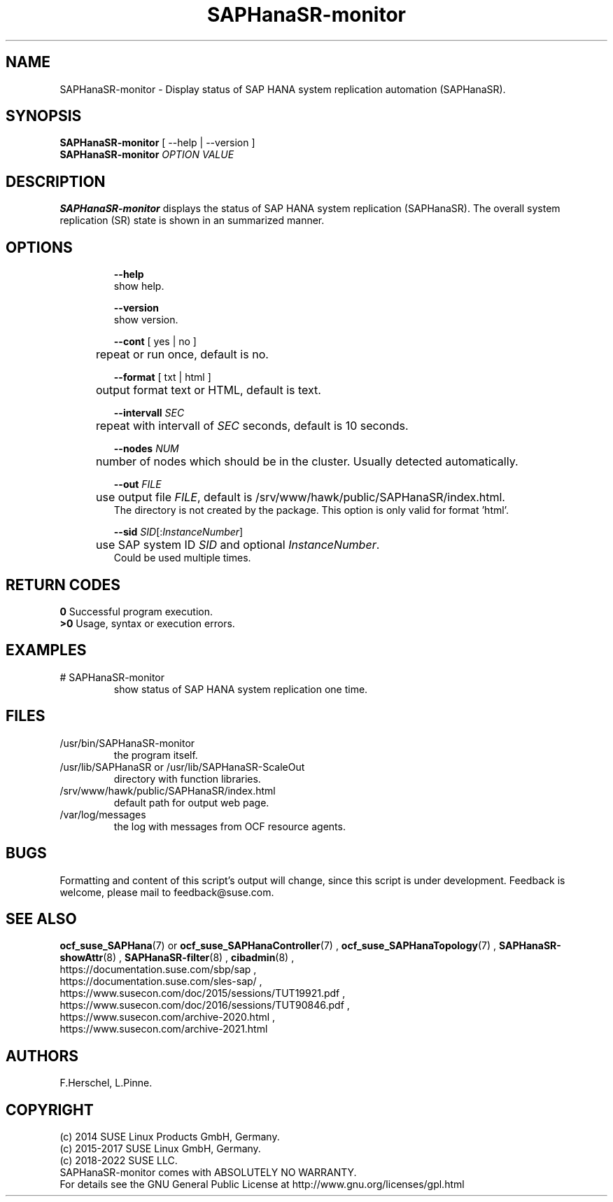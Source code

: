 .\" Version: 0.180.0
.\"
.TH SAPHanaSR-monitor 8 "27 May 2022" "" "SAPHanaSR"
.\"
.SH NAME
SAPHanaSR-monitor \- Display status of SAP HANA system replication automation (SAPHanaSR).
.\"
.SH SYNOPSIS
\fBSAPHanaSR-monitor\fR [ --help | --version ]
.br
\fBSAPHanaSR-monitor \fIOPTION VALUE\fR
.\"
.SH DESCRIPTION
\fBSAPHanaSR-monitor\fP displays the status of SAP HANA system replication (SAPHanaSR).
The overall system replication (SR) state is shown in an summarized manner.
.\" TODO 
.\"
.SH OPTIONS
.HP
\fB --help\fR
        show help.
.HP
\fB --version\fR
        show version.
.HP
\fB --cont\fR [ yes | no ]
.br
	repeat or run once, default is no.
.HP
\fB --format\fR [ txt | html ]
.br
	output format text or HTML, default is text.
.HP
\fB --intervall \fISEC\fR
.br
	repeat with intervall of \fISEC\fR seconds, default is 10 seconds.
.HP
\fB --nodes \fINUM\fR
.br
	number of nodes which should be in the cluster. Usually detected automatically.
.HP
\fB --out \fIFILE\fR
.br
	use output file \fIFILE\fR, default is /srv/www/hawk/public/SAPHanaSR/index.html.
    The directory is not created by the package. This option is only valid for format 'html'.
.HP
\fB --sid \fISID\fR[:\fIInstanceNumber\fR]
.br
	use SAP system ID \fISID\fR and optional \fIInstanceNumber\fR.
    Could be used multiple times.
.\"
.SH RETURN CODES
.B 0
Successful program execution.
.br
.B >0
Usage, syntax or execution errors.
.\"
.SH EXAMPLES
.TP
# SAPHanaSR-monitor
show status of SAP HANA system replication one time.
.\"
.SH FILES
.TP
/usr/bin/SAPHanaSR-monitor
the program itself.
.TP
/usr/lib/SAPHanaSR or /usr/lib/SAPHanaSR-ScaleOut
directory with function libraries.
.TP
/srv/www/hawk/public/SAPHanaSR/index.html
default path for output web page.
.TP
/var/log/messages
the log with messages from OCF resource agents.
.\"
.SH BUGS
Formatting and content of this script's output will change, since this
script is under development.
Feedback is welcome, please mail to feedback@suse.com.
.\"
.SH SEE ALSO
\fBocf_suse_SAPHana\fP(7) or \fBocf_suse_SAPHanaController\fP(7) , \fBocf_suse_SAPHanaTopology\fP(7) ,
\fBSAPHanaSR-showAttr\fP(8) , \fBSAPHanaSR-filter\fP(8) , \fBcibadmin\fP(8) , 
.br
https://documentation.suse.com/sbp/sap ,
.br
https://documentation.suse.com/sles-sap/ ,
.br
https://www.susecon.com/doc/2015/sessions/TUT19921.pdf ,
.br
https://www.susecon.com/doc/2016/sessions/TUT90846.pdf ,
.br
https://www.susecon.com/archive-2020.html ,
.br
https://www.susecon.com/archive-2021.html
.\"
.SH AUTHORS
F.Herschel, L.Pinne.
.\"
.SH COPYRIGHT
(c) 2014 SUSE Linux Products GmbH, Germany.
.br
(c) 2015-2017 SUSE Linux GmbH, Germany.
.br
(c) 2018-2022 SUSE LLC.
.br
SAPHanaSR-monitor comes with ABSOLUTELY NO WARRANTY.
.br
For details see the GNU General Public License at
http://www.gnu.org/licenses/gpl.html
.\"
